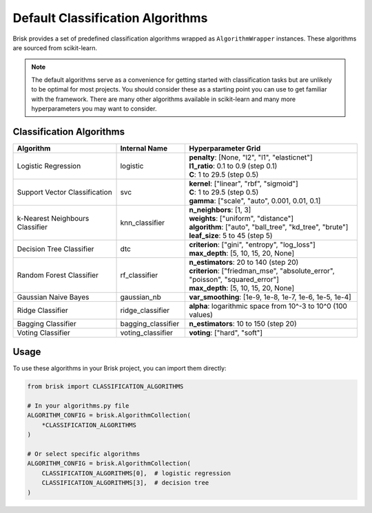 .. _default_classification_algorithms:

Default Classification Algorithms
==================================

Brisk provides a set of predefined classification algorithms wrapped as ``AlgorithmWrapper`` instances.
These algorithms are sourced from scikit-learn.

.. note::
   The default algorithms serve as a convenience for getting started with classification 
   tasks but are unlikely to be optimal for most projects. You should consider these 
   as a starting point you can use to get familiar with the framework. There are many
   other algorithms available in scikit-learn and many more hyperparameters you may 
   want to consider.

Classification Algorithms
-------------------------

.. list-table::
   :header-rows: 1
   :widths: 30 20 50

   * - Algorithm
     - Internal Name
     - Hyperparameter Grid
   * - Logistic Regression
     - logistic
     - | **penalty**: [None, "l2", "l1", "elasticnet"]
       | **l1_ratio**: 0.1 to 0.9 (step 0.1)
       | **C**: 1 to 29.5 (step 0.5)
   * - Support Vector Classification
     - svc
     - | **kernel**: ["linear", "rbf", "sigmoid"]
       | **C**: 1 to 29.5 (step 0.5)
       | **gamma**: ["scale", "auto", 0.001, 0.01, 0.1]
   * - k-Nearest Neighbours Classifier
     - knn_classifier
     - | **n_neighbors**: [1, 3]
       | **weights**: ["uniform", "distance"]
       | **algorithm**: ["auto", "ball_tree", "kd_tree", "brute"]
       | **leaf_size**: 5 to 45 (step 5)
   * - Decision Tree Classifier
     - dtc
     - | **criterion**: ["gini", "entropy", "log_loss"]
       | **max_depth**: [5, 10, 15, 20, None]
   * - Random Forest Classifier
     - rf_classifier
     - | **n_estimators**: 20 to 140 (step 20)
       | **criterion**: ["friedman_mse", "absolute_error", "poisson", "squared_error"]
       | **max_depth**: [5, 10, 15, 20, None]
   * - Gaussian Naive Bayes
     - gaussian_nb
     - | **var_smoothing**: [1e-9, 1e-8, 1e-7, 1e-6, 1e-5, 1e-4]
   * - Ridge Classifier
     - ridge_classifier
     - | **alpha**: logarithmic space from 10^-3 to 10^0 (100 values)
   * - Bagging Classifier
     - bagging_classifier
     - | **n_estimators**: 10 to 150 (step 20)
   * - Voting Classifier
     - voting_classifier
     - | **voting**: ["hard", "soft"]

Usage
-----

To use these algorithms in your Brisk project, you can import them directly:

.. code-block:: python

   from brisk import CLASSIFICATION_ALGORITHMS
   
   # In your algorithms.py file
   ALGORITHM_CONFIG = brisk.AlgorithmCollection(
       *CLASSIFICATION_ALGORITHMS
   )
   
   # Or select specific algorithms
   ALGORITHM_CONFIG = brisk.AlgorithmCollection(
       CLASSIFICATION_ALGORITHMS[0],  # logistic regression
       CLASSIFICATION_ALGORITHMS[3],  # decision tree
   )
